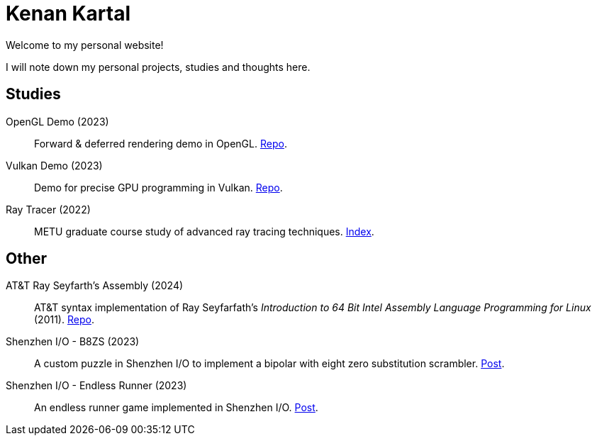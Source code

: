 = Kenan Kartal

Welcome to my personal website!

I will note down my personal projects, studies and thoughts here.

== Studies

OpenGL Demo (2023):: Forward & deferred rendering demo in OpenGL. link:https://github.com/kenan-kartal/opengl-demo[Repo].
Vulkan Demo (2023):: Demo for precise GPU programming in Vulkan. link:https://github.com/kenan-kartal/vulkan-demo[Repo].
Ray Tracer (2022):: METU graduate course study of advanced ray tracing techniques. link:studies/ray-tracer.html[Index].

== Other

AT&T Ray Seyfarth's Assembly (2024):: AT&T syntax implementation of Ray Seyfarfath's _Introduction to 64 Bit Intel Assembly Language Programming for Linux_ (2011).
	link:https://github.com/kenan-kartal/att-ray-seyfarth[Repo].
Shenzhen I/O - B8ZS (2023):: A custom puzzle in Shenzhen I/O to implement a bipolar with eight zero substitution scrambler. link:other/shenzhen-io-b8zs.html[Post].
Shenzhen I/O - Endless Runner (2023):: An endless runner game implemented in Shenzhen I/O. link:other/shenzhen-io-endless-runner.html[Post].

